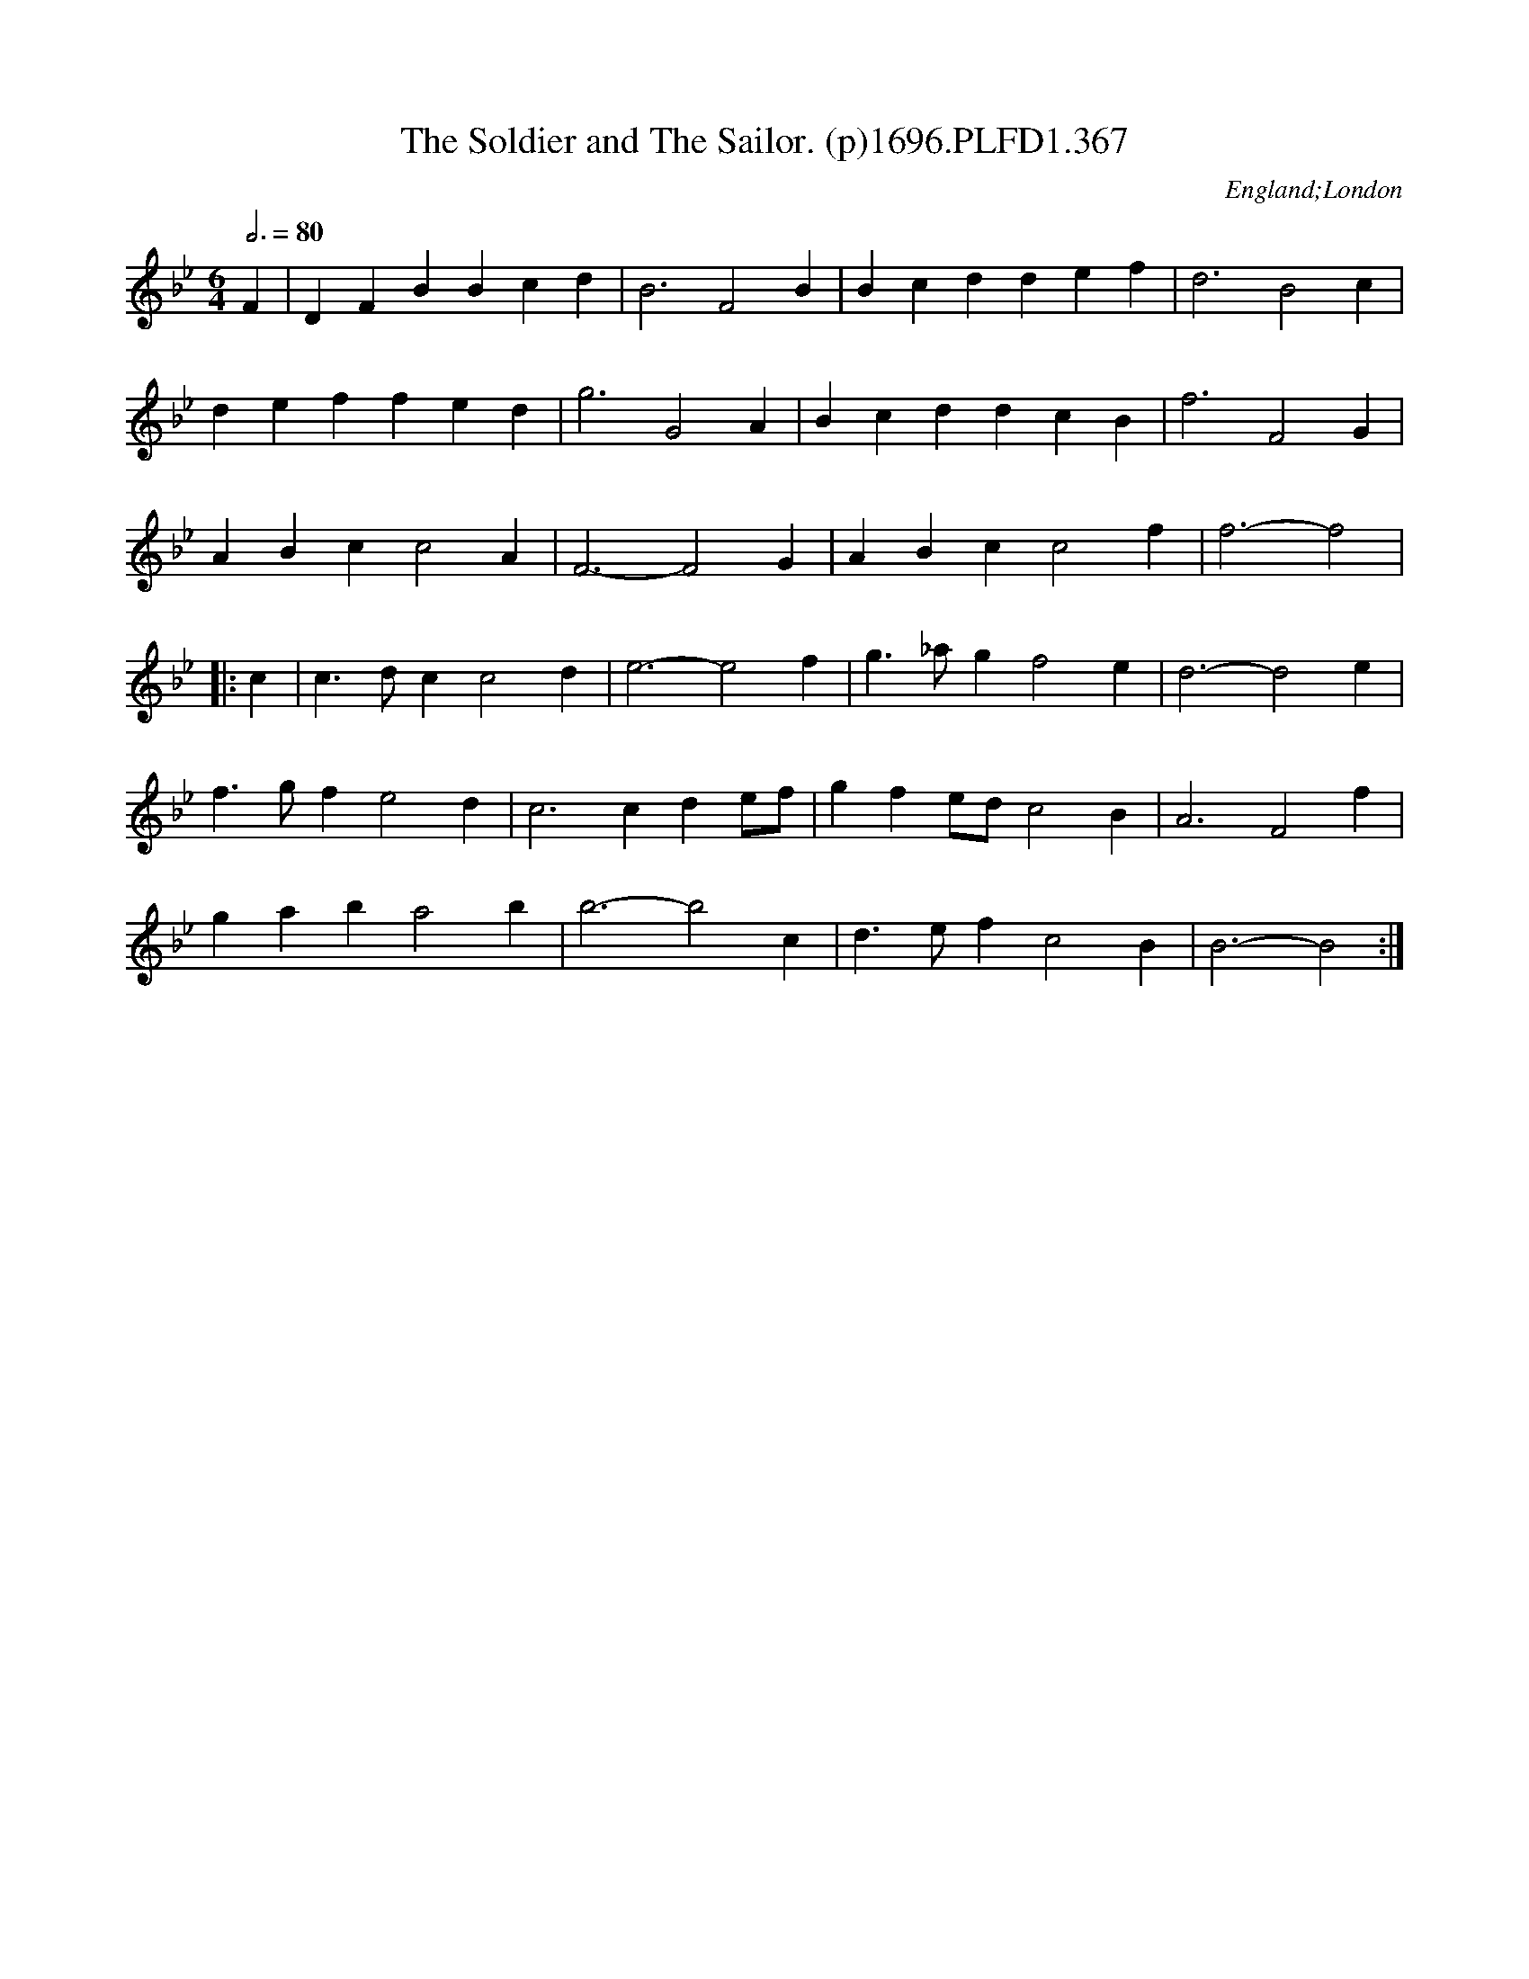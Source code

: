 X:367
T:Soldier and The Sailor. (p)1696.PLFD1.367, The
M:6/4
L:1/4
Q:3/4=80
S:Playford, Dancing Master,9th Ed,1st Supp.,1696.
O:England;London
H:1696.
Z:Chris Partington
K:Bb
F|DFBBcd|B3F2B|Bcddef|d3B2c|
deffed|g3G2A|BcddcB|f3F2G|
ABcc2A|F3-F2G|ABcc2f|f3-f2|
|:c|c>dcc2d|e3-e2f|g>_agf2e|d3-d2e|
f>gfe2d|c3cde/f/|gfe/d/c2B|A3F2f|
gaba2b|b3-b2c|d>efc2B|B3-B2:|
